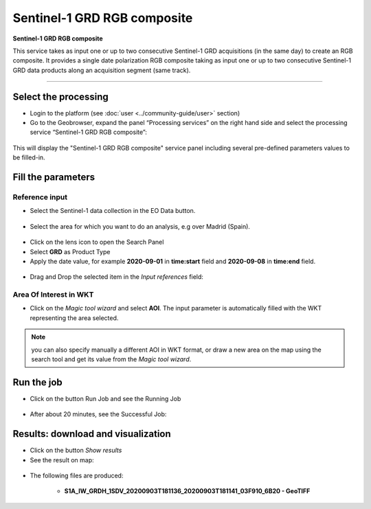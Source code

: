 Sentinel-1 GRD RGB composite
~~~~~~~~~~~~~~~~~~~~~~~~~~~~~~~~~~~~~~~~~~~

.. image:: assets/Sentinel-1-GRD-RGB-composite-icon.png
        :width: 200px

**Sentinel-1 GRD RGB composite**

This service takes as input one or up to two consecutive Sentinel-1 GRD acquisitions (in the same day) to create an RGB composite. It provides a single date polarization RGB composite taking as input one or up to two consecutive Sentinel-1 GRD data products along an acquisition segment (same track).

-----


Select the processing
=====================

* Login to the platform (see :doc:`user <../community-guide/user>` section)

* Go to the Geobrowser, expand the panel “Processing services” on the right hand side and select the processing service “Sentinel-1 GRD RGB composite”:

.. figure:: assets/Sentinel-1-GRD-RGB-composite.png
	:figclass: align-center
        :width: 750px
        :align: center

This will display the "Sentinel-1 GRD RGB composite" service panel including several pre-defined parameters values to be filled-in.

.. figure:: assets/Sentinel-1-GRD-RGB-composite-1.png
	:figclass: align-center
        :width: 750px
        :align: center
        
Fill the parameters
===================

Reference input
---------------

* Select the Sentinel-1 data collection in the EO Data button.

.. figure:: assets/Sentinel-1-GRD-RGB-composite-2.png
	:figclass: align-center
        :width: 750px
        :align: center
        
* Select the area for which you want to do an analysis, e.g over Madrid (Spain).

.. figure:: assets/Sentinel-1-GRD-RGB-composite-3.png
	:figclass: align-center
        :width: 10000px
        :align: center

* Click on the lens icon to open the Search Panel
* Select **GRD** as Product Type
* Apply the date value, for example **2020-09-01** in **time:start** field and **2020-09-08** in **time:end** field.

.. figure:: assets/Sentinel-1-GRD-RGB-composite-4.png
	:figclass: align-center
        :width: 250px
        :align: center
        
* Drag and Drop the selected item in the *Input references* field:

.. figure:: assets/Sentinel-1-GRD-RGB-composite-5.png
	:figclass: align-center
        :width: 750px
        :align: center

Area Of Interest in WKT
-----------------------

* Click on the *Magic tool wizard* and select **AOI**. The input parameter is automatically filled with the WKT representing the area selected.

.. figure:: assets/Sentinel-1-GRD-RGB-composite-6.png
	:figclass: align-center
        :width: 350px
        :align: center

.. NOTE:: you can also specify manually a different AOI in WKT format, or draw a new area on the map using the search tool and get its value from the *Magic tool wizard*.

Run the job
===========

* Click on the button Run Job and see the Running Job

.. figure:: assets/Sentinel-1-GRD-RGB-composite-7.png
	:figclass: align-center
        :width: 350px
        :align: center

.. figure:: assets/Sentinel-1-GRD-RGB-composite-8.png
	:figclass: align-center
        :width: 350px
        :align: center

* After about 20 minutes, see the Successful Job:

.. figure:: assets/Sentinel-1-GRD-RGB-composite-9.png
	:figclass: align-center
        :width: 350px
        :align: center

Results: download and visualization
===================================

* Click on the button *Show results*

* See the result on map:

.. figure:: assets/Sentinel-1-GRD-RGB-composite-10.png
	:figclass: align-center
        :width: 750px
        :align: center

* The following files are produced:

    - **S1A_IW_GRDH_1SDV_20200903T181136_20200903T181141_03F910_6B20 - GeoTIFF**
   

